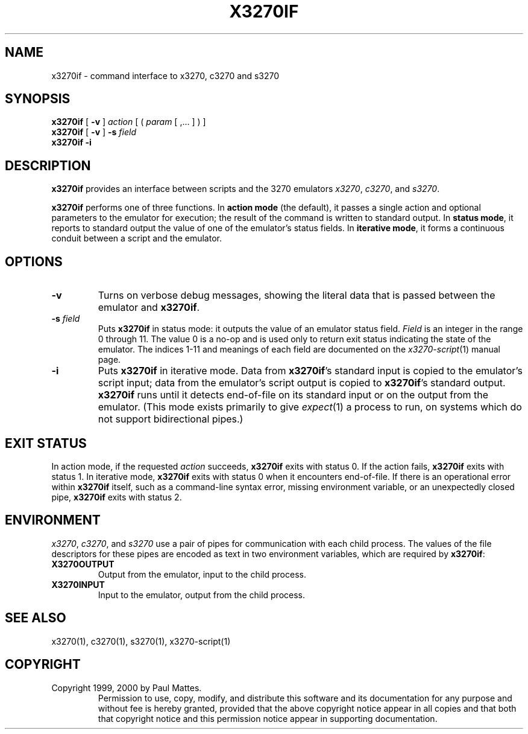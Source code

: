 '\" t
.TH X3270IF 1 "08 October 2002"
.SH "NAME"
x3270if \- command interface to x3270, c3270 and s3270
.SH "SYNOPSIS"
\fBx3270if\fP [ \fB\-v\fP ] \fIaction\fP [ ( \fIparam\fP [ ,... ] )
]
.br
\fBx3270if\fP [ \fB\-v\fP ] \fB\-s\fP \fIfield\fP
.br
\fBx3270if \-i\fP
.SH "DESCRIPTION"
\fBx3270if\fP provides an interface between scripts and
the 3270 emulators \fIx3270\fP, \fIc3270\fP, and \fIs3270\fP.
.LP
\fBx3270if\fP performs one of three functions.
In \fBaction mode\fP (the default), it passes a single action and optional
parameters to the emulator for execution;
the result of the command is written to standard output.
In \fBstatus mode\fP, it reports to standard output the value of one of
the emulator's status fields.
In \fBiterative mode\fP, it forms a continuous conduit between a script and
the emulator.
.SH "OPTIONS"
.TP
\fB\-v\fP
Turns on verbose debug messages, showing the literal data that is passed
between the emulator and \fBx3270if\fP.
.TP
\fB\-s\fP \fIfield\fP
Puts \fBx3270if\fP in status mode: it outputs the value of an emulator
status field.
\fIField\fP is an integer in the range 0 through 11.
The value 0 is a no-op and is used only to return exit status indicating the
state of the emulator.
The indices 1-11 and meanings of each field are documented on the
\fIx3270-script\fP(1) manual page.
.TP
\fB\-i\fP
Puts \fBx3270if\fP in iterative mode.
Data from \fBx3270if\fP's standard input is copied to the
emulator's script input; data from the
emulator's script output is copied to
\fBx3270if\fP's standard output.
\fBx3270if\fP
runs until it detects end-of-file on its standard input or on the
output from the emulator.
(This mode exists primarily to give \fIexpect\fP(1)
a process to run, on systems which do not support bidirectional pipes.)
.SH "EXIT STATUS"
In action mode, if the requested \fIaction\fP succeeds,
\fBx3270if\fP exits with status 0.
If the action fails, \fBx3270if\fP exits with status 1.
In iterative mode, \fBx3270if\fP
exits with status 0 when it encounters end-of-file.
If there is an operational error within \fBx3270if\fP
itself, such as a command-line syntax error, missing environment
variable, or an unexpectedly closed pipe,
\fBx3270if\fP exits with status 2.
.SH "ENVIRONMENT"
\fIx3270\fP, \fIc3270\fP, and \fIs3270\fP
use a pair of pipes for communication with each child process.
The values of the file descriptors for these pipes are encoded as text
in two environment variables, which are required by
\fBx3270if\fP:
.TP
\fBX3270OUTPUT\fP
Output from the emulator, input to the child process.
.TP
\fBX3270INPUT\fP
Input to the emulator, output from the child process.
.SH "SEE ALSO"
x3270(1),
c3270(1),
s3270(1),
x3270-script(1)
.SH "COPYRIGHT"
Copyright 1999, 2000 by Paul Mattes.
.RS
Permission to use, copy, modify, and distribute this software and its
documentation for any purpose and without fee is hereby granted,
provided that the above copyright notice appear in all copies and that
both that copyright notice and this permission notice appear in
supporting documentation.
.RE

